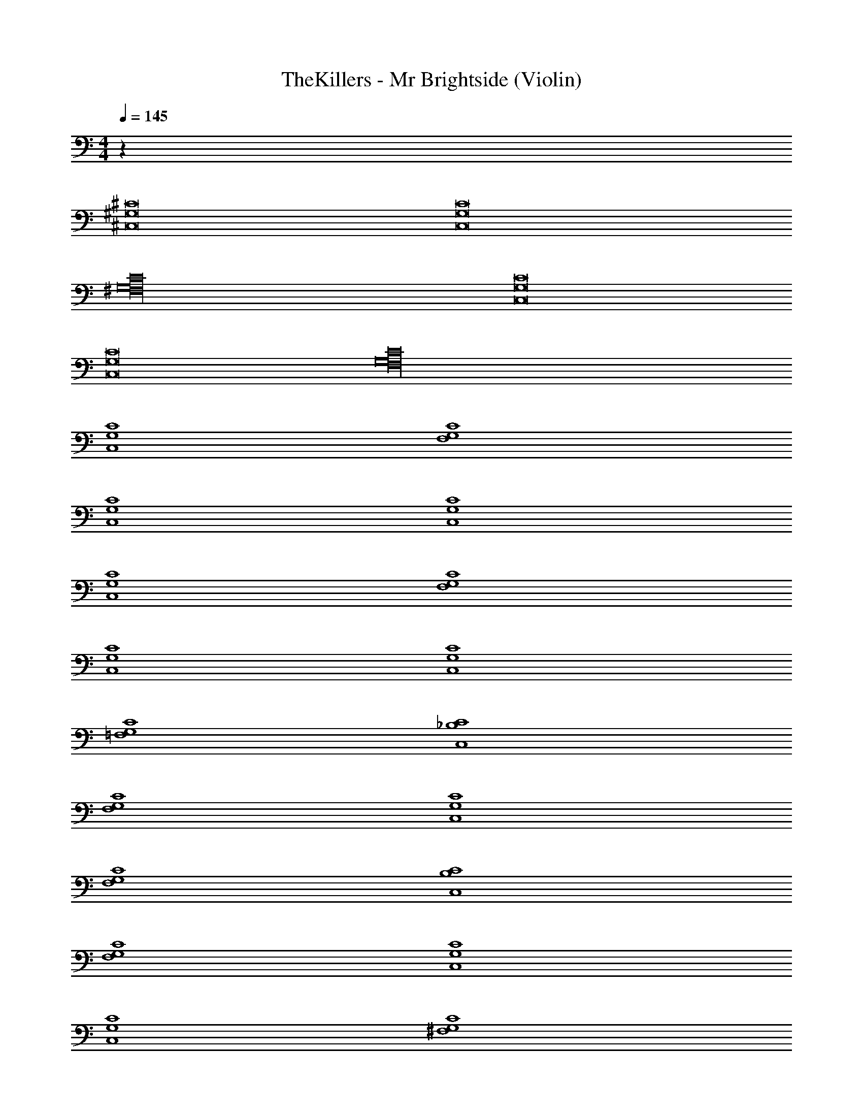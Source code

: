 X: 1
T: TheKillers - Mr Brightside (Violin)
Z: ABC Generated by Starbound Composer v0.8.7
L: 1/4
M: 4/4
Q: 1/4=145
K: C
z96 
[^C,8^G,8^C8] 
[C,8G,8C8] 
[^F,16G,16C16] 
[C,8G,8C8] 
[C,8G,8C8] 
[F,16G,16C16] 
[C,4G,4C4] 
[F,4G,4C4] 
[C,4G,4C4] 
[C,4G,4C4] 
[C,4G,4C4] 
[F,4G,4C4] 
[C,4G,4C4] 
[C,4G,4C4] 
[=F,4G,4C4] 
[C,4_B,4C4] 
[F,4G,4C4] 
[C,4G,4C4] 
[F,4G,4C4] 
[C,4B,4C4] 
[F,4G,4C4] 
[C,4G,4C4] 
[C,4G,4C4] 
[^F,4G,4C4] 
[C,4G,4C4] 
[C,4G,4C4] 
[C,4G,4C4] 
[F,4G,4C4] 
[C,4G,4C4] 
[C,4G,4C4] z64 
[C,8G,8C8] 
[C,8G,8C8] 
[F,16G,16C16] 
[C,8G,8C8] 
[C,8G,8C8] 
[F,16G,16C16] 
[C,4G,4C4] 
[F,4G,4C4] 
[C,4G,4C4] 
[C,4G,4C4] 
[C,4G,4C4] 
[F,4G,4C4] 
[C,4G,4C4] 
[C,4G,4C4] 
[=F,4G,4C4] 
[C,4B,4C4] 
[F,4G,4C4] 
[C,4G,4C4] 
[F,4G,4C4] 
[C,4B,4C4] 
[F,4G,4C4] 
[C,4G,4C4] 
[C,4G,4C4] 
[^F,4G,4C4] 
[C,4G,4C4] 
[C,4G,4C4] 
[C,4G,4C4] 
[F,4G,4C4] 
[C,4G,4C4] 
[C,4G,4C4] 
[C,4G,4C4] 
[F,4G,4C4] 
[C,4G,4C4] 
[C,4G,4C4] 
[C,4G,4C4] 
[F,4G,4C4] 
[C,4G,4C4] 
[C,4G,4C4] 
[C,4G,4C4] 
[F,4G,4C4] 
[C,4G,4C4] 
[C,4G,4C4] 
[C,4G,4C4] 
[F,4G,4C4] 
[C,4G,4C4] 
Q: 1/4=120
[=C,8G,8=C8] 
